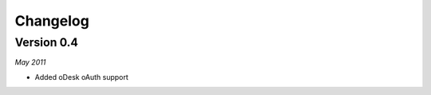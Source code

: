 .. _changelog:


***************
Changelog
***************

..

.. _0.4:

Version 0.4
-----------------
*May 2011*

* Added oDesk oAuth support
